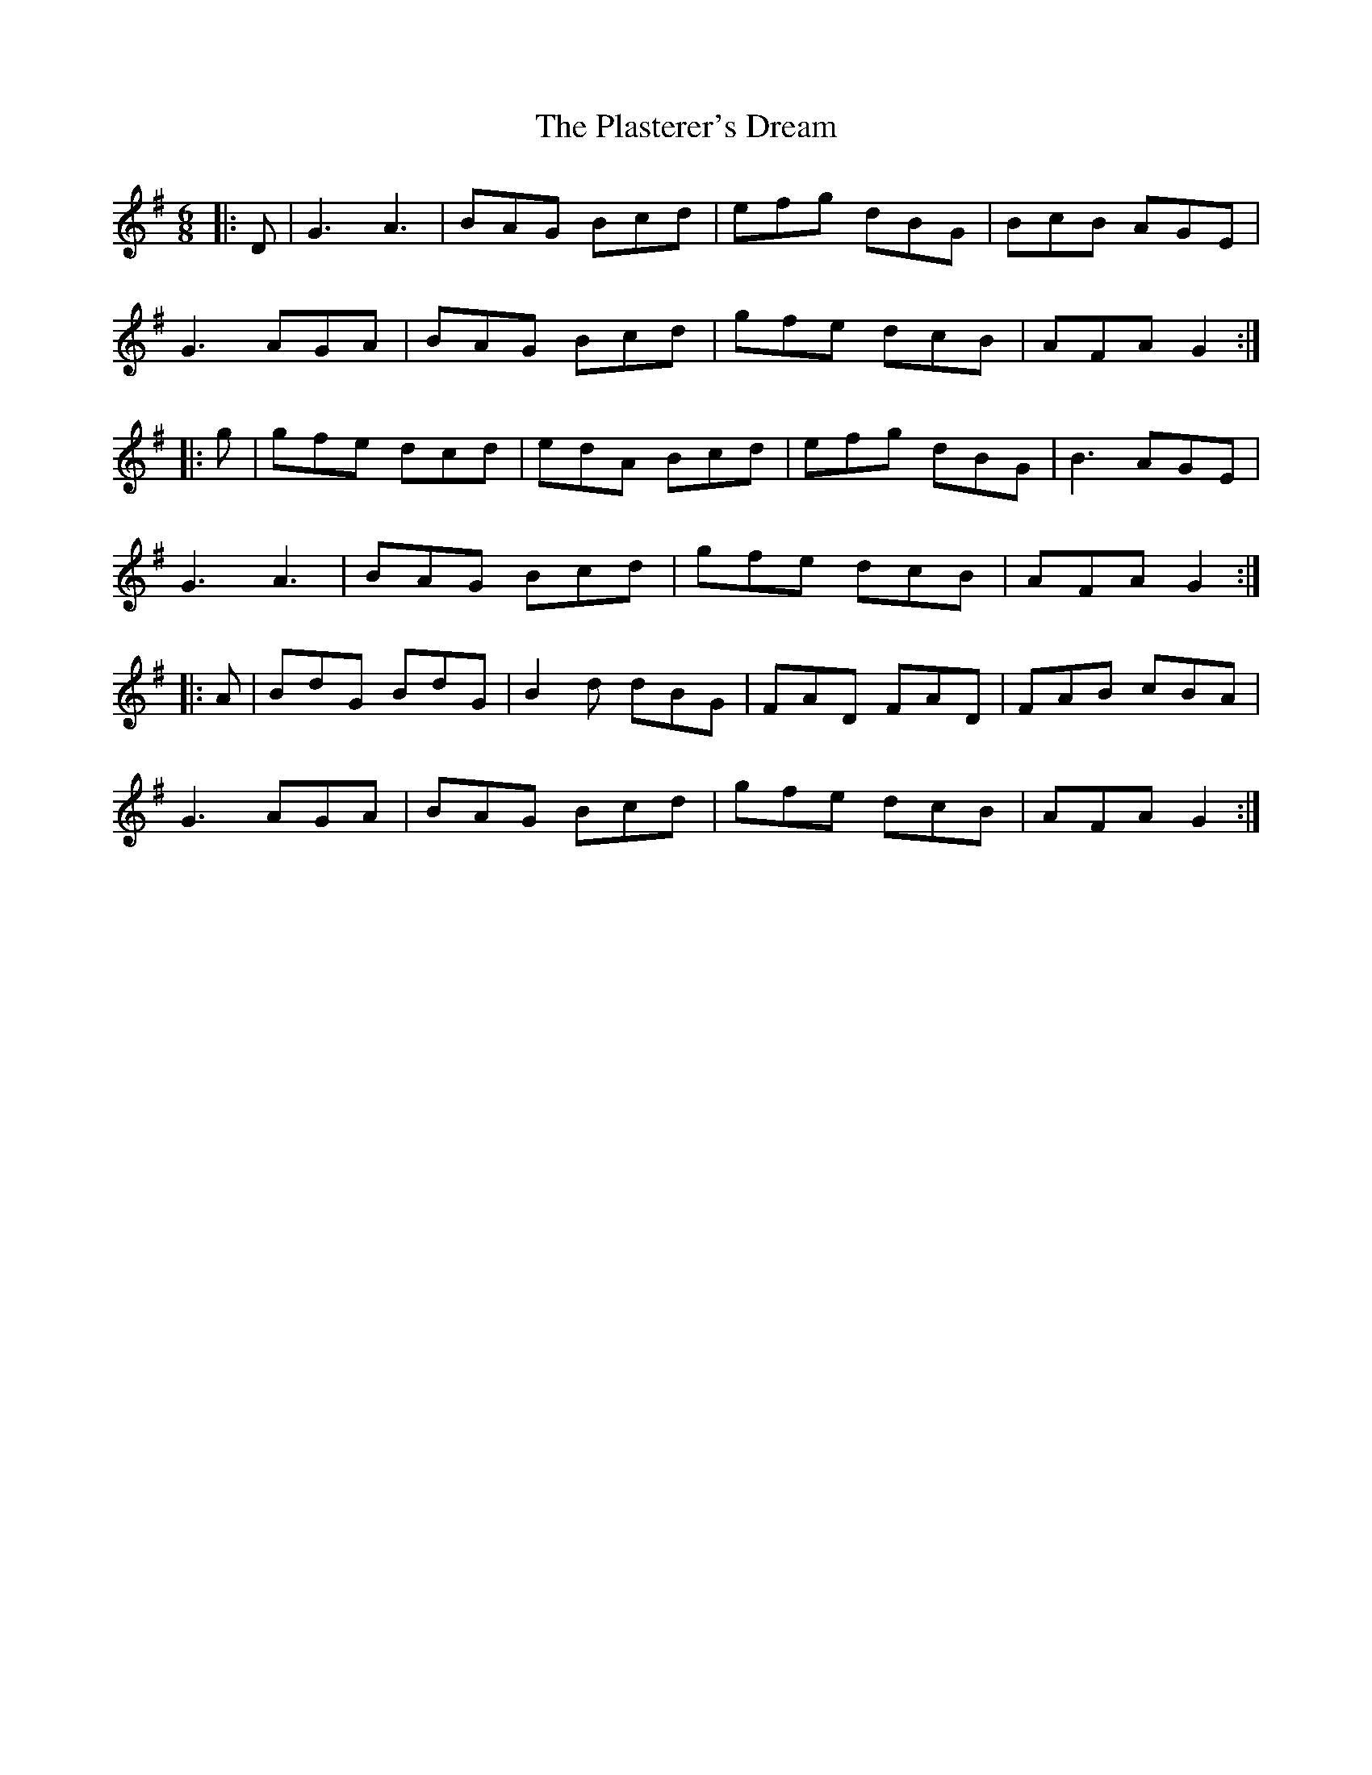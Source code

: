 X: 32615
T: Plasterer's Dream, The
R: jig
M: 6/8
K: Gmajor
|:D|G3 A3|BAG Bcd|efg dBG|BcB AGE|
G3 AGA|BAG Bcd|gfe dcB|AFA G2:|
|:g|gfe dcd|edA Bcd|efg dBG|B3 AGE|
G3 A3|BAG Bcd|gfe dcB|AFA G2:|
|:A|BdG BdG|B2d dBG|FAD FAD|FAB cBA|
G3 AGA|BAG Bcd|gfe dcB|AFA G2:|

